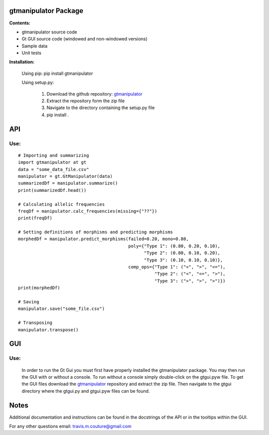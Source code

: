 =====================
gtmanipulator Package
=====================
**Contents:**

- gtmanipulator source code
- Gt GUI source code (windowed and non-windowed versions)
- Sample data
- Unit tests

**Installation:**

    Using pip: pip install gtmanipulator

    Using setup.py:

        1. Download the github repository: gtmanipulator_
        2. Extract the repository form the zip file
        3. Navigate to the directory containing the setup.py file
        4. pip install .

===
API
===
Use:
----

::

    # Importing and summarizing
    import gtmanipulator at gt
    data = "some_data_file.csv"
    manipulator = gt.GtManipulator(data)
    summarizedDf = manipulator.summarize()
    print(summarizedDf.head())

    # Calculating allelic frequencies
    freqDf = manipulator.calc_frequencies(missing={"??"})
    print(freqDf)

    # Setting definitions of morphisms and predicting morphisms
    morphedDf = manipulator.predict_morphisms(failed=0.20, mono=0.80, 
                                              poly={"Type 1": (0.80, 0.20, 0.10),
                                                    "Type 2": (0.80, 0.10, 0.20),
                                                    "Type 3": (0.10, 0.10, 0.10)},
                                              comp_ops={"Type 1": ("<", ">", "<="),
                                                        "Type 2": ("<", "<=", ">"),
                                                        "Type 3": (">", ">", ">")})
    print(morphedDf)

    # Saving 
    manipulator.save("some_file.csv")

    # Transposing
    manipulator.transpose()

===
GUI
===
Use:
----
    In order to run the Gt Gui you must first have properly installed the
    gtmanipulator package. You may then run the GUI with or without a console.
    To run without a console simply double-click on the gtgui.pyw file. To 
    get the GUI files download the gtmanipulator_ repository and extract the zip
    file. Then navigate to the gtgui directory where the gtgui.py and gtgui.pyw
    files can be found.

=====
Notes
=====
Additional documentation and instructions can be found in the docstrings of the
API or in the tooltips within the GUI.

For any other questions email: travis.m.couture@gmail.com

.. _gtmanipulator: https://github.com/TravisCouture/gtmanipulator
   
